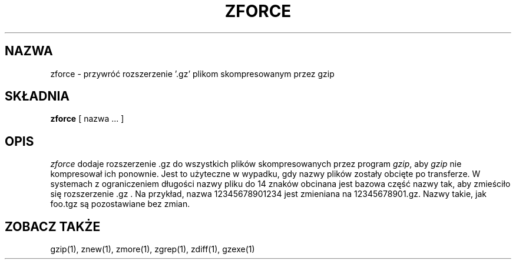 .\" {PTM/LK/0.1/27-09-1998/"zforce - przywracanie rozszerzeń plikom gzip"}
.\" Tłumaczenie: 27-09-1998 Łukasz Kowalczyk (lukow@tempac.okwf.fuw.edu.pl)
.TH ZFORCE 1
.SH NAZWA
zforce \- przywróć rozszerzenie '.gz' plikom skompresowanym przez gzip
.SH SKŁADNIA
.B zforce
[ nazwa ...  ]
.SH OPIS
.I  zforce
dodaje rozszerzenie .gz do wszystkich plików skompresowanych przez program
.IR "gzip" ","
aby 
.I gzip
nie kompresował ich ponownie.
Jest to użyteczne w wypadku, gdy nazwy plików zostały obcięte po transferze. W
systemach z ograniczeniem długości nazwy pliku do 14 znaków obcinana jest
bazowa część nazwy tak, aby zmieściło się rozszerzenie .gz . Na przykład,
nazwa 12345678901234 jest zmieniana na 12345678901.gz. Nazwy takie, jak
foo.tgz są pozostawiane bez zmian.
.SH "ZOBACZ TAKŻE"
gzip(1), znew(1), zmore(1), zgrep(1), zdiff(1), gzexe(1)
